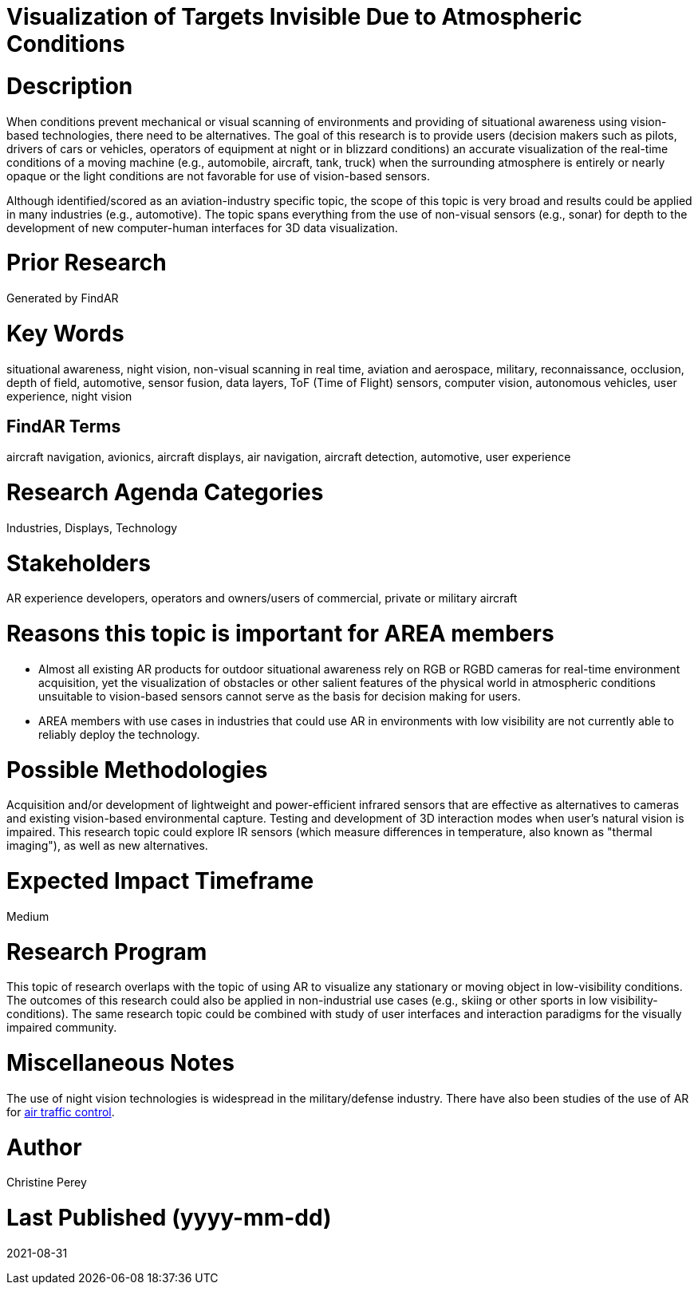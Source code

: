 [[ra-Iaviation5-seethroughclouds]]

# Visualization of Targets Invisible Due to Atmospheric Conditions

# Description
When conditions prevent mechanical or visual scanning of environments and providing of situational awareness using vision-based technologies, there need to be alternatives. The goal of this research is to provide users (decision makers such as pilots, drivers of cars or vehicles, operators of equipment at night or in blizzard conditions) an accurate visualization of the real-time conditions of a moving machine (e.g., automobile, aircraft, tank, truck) when the surrounding atmosphere is entirely or nearly opaque or the light conditions are not favorable for use of vision-based sensors.

Although identified/scored as an aviation-industry specific topic, the scope of this topic is very broad and results could be applied in many industries (e.g., automotive). The topic spans everything from the use of non-visual sensors (e.g., sonar) for depth to the development of new computer-human interfaces for 3D data visualization.

# Prior Research
Generated by FindAR

# Key Words
situational awareness, night vision, non-visual scanning in real time, aviation and aerospace, military, reconnaissance, occlusion, depth of field, automotive, sensor fusion, data layers, ToF (Time of Flight) sensors, computer vision, autonomous vehicles, user experience, night vision

## FindAR Terms
aircraft navigation, avionics, aircraft displays, air navigation, aircraft detection, automotive, user experience

# Research Agenda Categories
Industries, Displays, Technology

# Stakeholders
AR experience developers, operators and owners/users of commercial, private or military aircraft

# Reasons this topic is important for AREA members
- Almost all existing AR products for outdoor situational awareness rely on RGB or RGBD cameras for real-time environment acquisition, yet the visualization of obstacles or other salient features of the physical world in atmospheric conditions unsuitable to vision-based sensors cannot serve as the basis for decision making for users.
- AREA members with use cases in industries that could use AR in environments with low visibility are not currently able to reliably deploy the technology.

# Possible Methodologies
Acquisition and/or development of lightweight and power-efficient infrared sensors that are effective as alternatives to cameras and existing vision-based environmental capture. Testing and development of 3D interaction modes when user's natural vision is impaired. This research topic could explore IR sensors (which measure differences in temperature, also known as "thermal imaging"), as well as new alternatives.

# Expected Impact Timeframe
Medium

# Research Program
This topic of research overlaps with the topic of using AR to visualize any stationary or moving object in low-visibility conditions. The outcomes of this research could also be applied in non-industrial use cases (e.g., skiing or other sports in low visibility-conditions). The same research topic could be combined with study of user interfaces and interaction paradigms for the visually impaired community.

# Miscellaneous Notes
The use of night vision technologies is widespread in the military/defense industry. There have also been studies of the use of AR for https://sciencebusiness.net/network-news/air-traffic-control-improved-augmented-reality[air traffic control].

# Author
Christine Perey

# Last Published (yyyy-mm-dd)
2021-08-31
